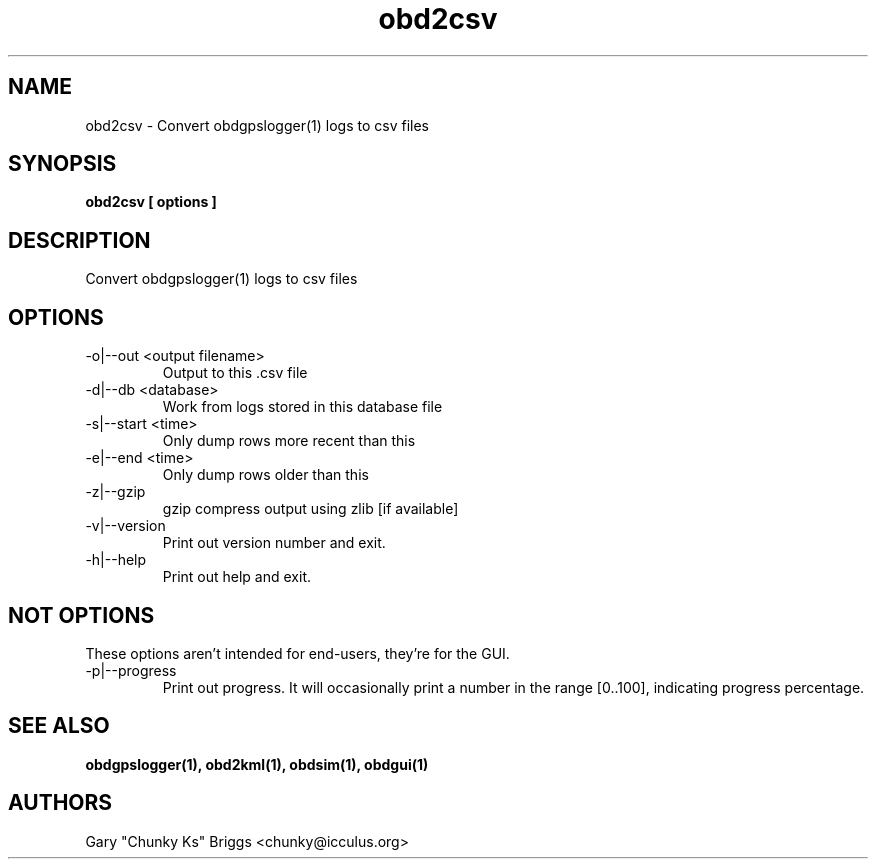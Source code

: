 .TH obd2csv 1
.SH NAME
obd2csv \- Convert obdgpslogger(1) logs to csv files

.SH SYNOPSIS
.B obd2csv [ options ]

.SH DESCRIPTION
.IX Header "DESCRIPTION"
Convert obdgpslogger(1) logs to csv files

.SH OPTIONS
.IX Header "OPTIONS"
.IP "-o|--out <output filename>"
Output to this .csv file
.IP "-d|--db <database>"
Work from logs stored in this database file
.IP "-s|--start <time>"
Only dump rows more recent than this
.IP "-e|--end <time>"
Only dump rows older than this
.IP "-z|--gzip"
gzip compress output using zlib [if available]
.IP "-v|--version"
Print out version number and exit.
.IP "-h|--help"
Print out help and exit.
 
.SH NOT OPTIONS
.IX Header "NOT OPTIONS"
These options aren't intended for end-users, they're for the GUI.
.IP "-p|--progress"
Print out progress. It will occasionally print a number in the range
[0..100], indicating progress percentage.

.SH SEE ALSO
.IX Header "SEE ALSO"
.BR "obdgpslogger(1), obd2kml(1), obdsim(1), obdgui(1)"

.SH AUTHORS
Gary "Chunky Ks" Briggs <chunky@icculus.org>

